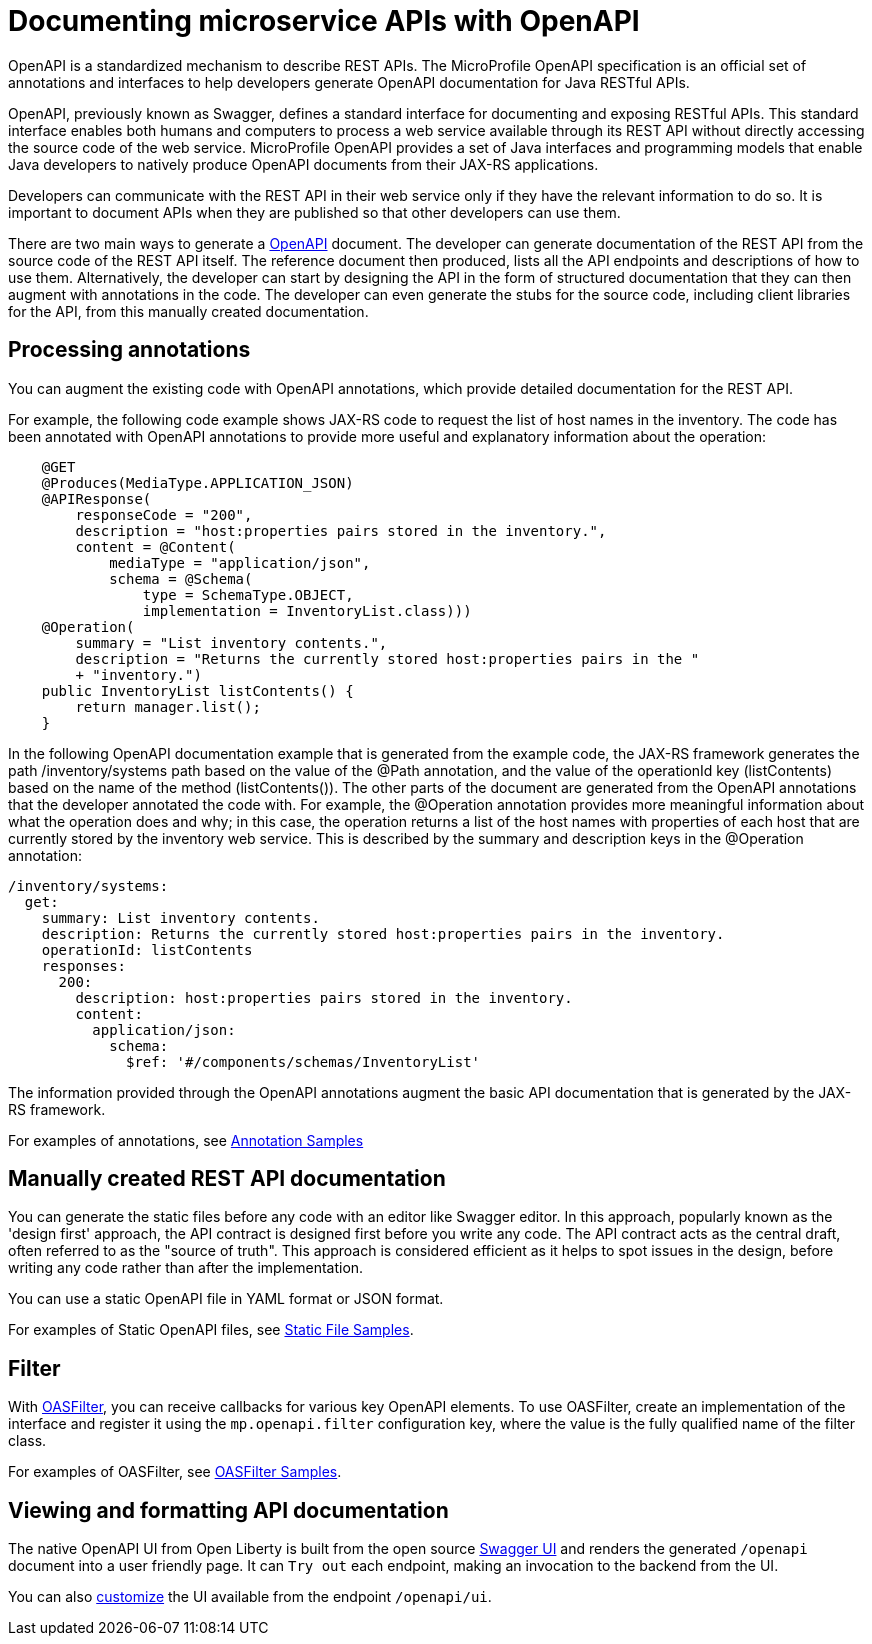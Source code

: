 // Copyright (c) 2018 IBM Corporation and others.
// Licensed under Creative Commons Attribution-NoDerivatives
// 4.0 International (CC BY-ND 4.0)
//   https://creativecommons.org/licenses/by-nd/4.0/
//
// Contributors:
//     IBM Corporation
//
:page-description: OpenAPI is a standardized mechanism for developers to describe REST APIs  for generating structured documentation in a microservice.
:seo-description: OpenAPI is a standardized mechanism for developers to describe REST APIs  for generating structured documentation in a microservice.
:page-layout: general-reference
:page-type: general
= Documenting microservice APIs with OpenAPI

OpenAPI is a standardized mechanism to describe REST APIs. The MicroProfile OpenAPI specification is an official set of annotations and interfaces to help developers generate OpenAPI documentation for Java RESTful APIs.

OpenAPI, previously known as Swagger, defines a standard interface for documenting and exposing RESTful APIs. This standard interface enables both humans and computers to process a web service available through its REST API without directly accessing the source code of the web service. MicroProfile OpenAPI provides a set of Java interfaces and programming models that enable Java developers to natively produce OpenAPI documents from their JAX-RS applications.

Developers can communicate with the REST API in their web service only if they have the relevant information to do so. It is important to document APIs when they are published so that other developers can use them.

There are two main ways to generate a link:https://swagger.io/docs/specification/about/[OpenAPI] document. The developer can generate documentation of the REST API from the source code of the REST API itself. The reference document then produced, lists all the API endpoints and descriptions of how to use them. Alternatively, the developer can start by designing the API in the form of structured documentation that they can then augment with annotations in the code. The developer can even generate the stubs for the source code, including client libraries for the API, from this manually created documentation.

== Processing annotations

You can augment the existing code with OpenAPI annotations, which provide detailed documentation for the REST API.

For example, the following code example shows JAX-RS code to request the list of host names in the inventory. The code has been annotated with OpenAPI annotations to provide more useful and explanatory information about the operation:

[source,java]
----
    @GET
    @Produces(MediaType.APPLICATION_JSON)
    @APIResponse(
        responseCode = "200",
        description = "host:properties pairs stored in the inventory.",
        content = @Content(
            mediaType = "application/json",
            schema = @Schema(
                type = SchemaType.OBJECT,
                implementation = InventoryList.class)))
    @Operation(
        summary = "List inventory contents.",
        description = "Returns the currently stored host:properties pairs in the "
        + "inventory.")
    public InventoryList listContents() {
        return manager.list();
    }
----

In the following OpenAPI documentation example that is generated from the example code, the JAX-RS framework generates the path /inventory/systems path based on the value of the @Path annotation, and the value of the operationId key (listContents) based on the name of the method (listContents()). The other parts of the document are generated from the OpenAPI annotations that the developer annotated the code with. For example, the @Operation annotation provides more meaningful information about what the operation does and why; in this case, the operation returns a list of the host names with properties of each host that are currently stored by the inventory web service. This is described by the summary and description keys in the @Operation annotation:

[source,java]
----
/inventory/systems:
  get:
    summary: List inventory contents.
    description: Returns the currently stored host:properties pairs in the inventory.
    operationId: listContents
    responses:
      200:
        description: host:properties pairs stored in the inventory.
        content:
          application/json:
            schema:
              $ref: '#/components/schemas/InventoryList'
----

The information provided through the OpenAPI annotations augment the basic API documentation that is generated by the JAX-RS framework.

For examples of annotations, see link:https://www.openliberty.io/docs/ref/microprofile/3.0/#package=org/eclipse/microprofile/openapi/annotations/package-frame.html&class=org/eclipse/microprofile/openapi/annotations/Components.html[Annotation Samples]

== Manually created REST API documentation

You can generate the static files before any code with an editor like Swagger editor. In this approach, popularly known as the 'design first' approach, the API contract is designed first before you write any code. The API contract acts as the central draft, often referred to as the "source of truth". This approach is considered efficient as it helps to spot issues in the design, before writing any code rather than after the implementation.

You can use a static OpenAPI file in YAML format or JSON format.

For examples of Static OpenAPI files, see link:https://github.com/eclipse/microprofile-open-api/wiki/Static-File-Samples[Static File Samples].

== Filter

With link:https://github.com/eclipse/microprofile-open-api/blob/master/api/src/main/java/org/eclipse/microprofile/openapi/OASFilter.java[OASFilter], you can receive callbacks for various key OpenAPI elements. To use OASFilter, create an implementation of the interface and register it using the `mp.openapi.filter` configuration key, where the value is the fully qualified name of the filter class.

For examples of OASFilter, see link:https://github.com/eclipse/microprofile-open-api/wiki/OASFilter-Samples[OASFilter Samples].

== Viewing and formatting API documentation

The native OpenAPI UI from Open Liberty is built from the open source link:https://github.com/swagger-api/swagger-ui[Swagger UI] and renders the generated `/openapi` document into a user friendly page. It can `Try out` each endpoint, making an invocation to the backend from the UI.

You can also link:https://www.ibm.com/support/knowledgecenter/en/SSD28V_liberty/com.ibm.websphere.wlp.core.doc/ae/twlp_api_mpopenapi_custom.html[customize] the UI available from the endpoint `/openapi/ui`.
